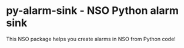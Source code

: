 * py-alarm-sink - NSO Python alarm sink
  This NSO package helps you create alarms in NSO from Python code!
